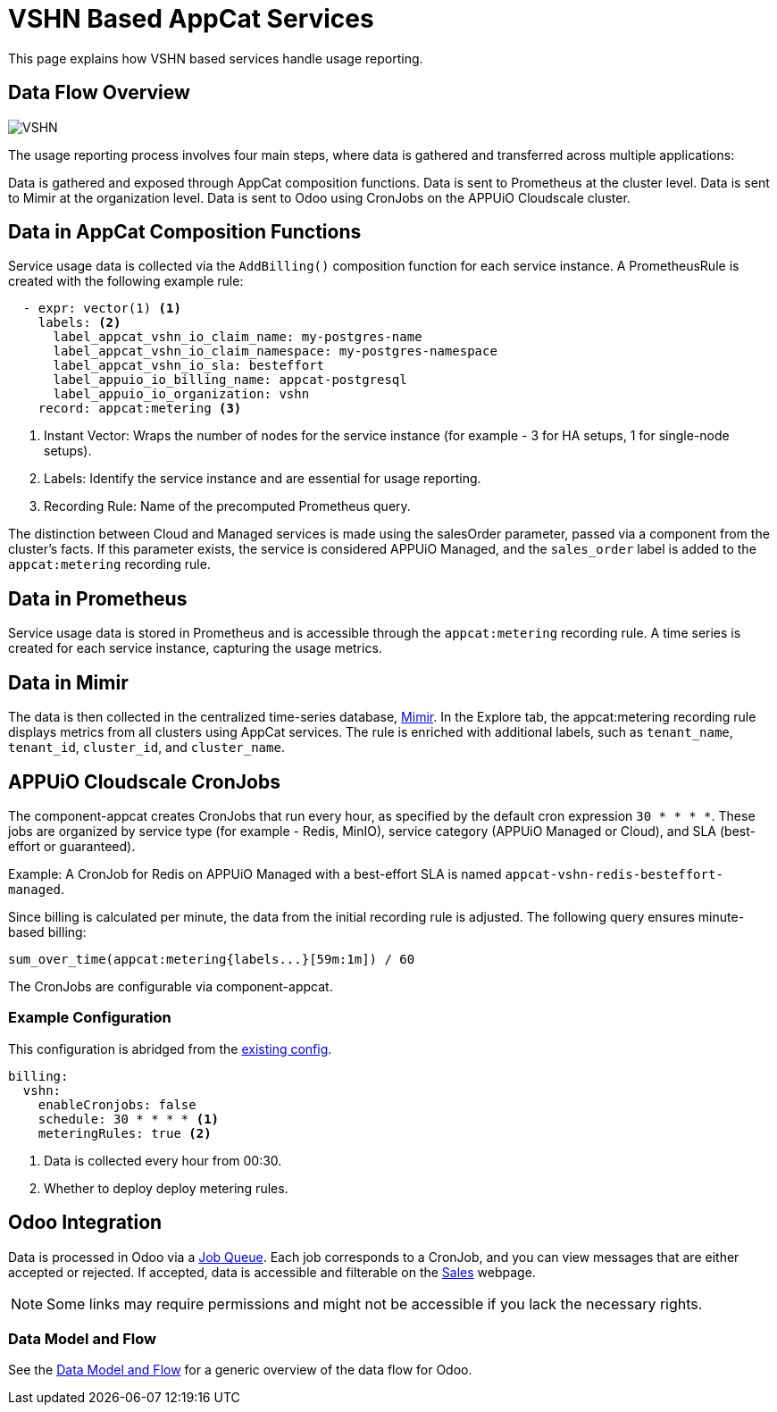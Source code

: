 = VSHN Based AppCat Services

This page explains how VSHN based services handle usage reporting.

== Data Flow Overview

image::vshn-based-billing-flow.svg[VSHN]

The usage reporting process involves four main steps, where data is gathered and transferred across multiple applications:

Data is gathered and exposed through AppCat composition functions.
Data is sent to Prometheus at the cluster level.
Data is sent to Mimir at the organization level.
Data is sent to Odoo using CronJobs on the APPUiO Cloudscale cluster.

== Data in AppCat Composition Functions

Service usage data is collected via the `AddBilling()` composition function for each service instance.
A PrometheusRule is created with the following example rule:

[code, yaml]
----
  - expr: vector(1) <1>
    labels: <2>
      label_appcat_vshn_io_claim_name: my-postgres-name
      label_appcat_vshn_io_claim_namespace: my-postgres-namespace
      label_appcat_vshn_io_sla: besteffort
      label_appuio_io_billing_name: appcat-postgresql
      label_appuio_io_organization: vshn
    record: appcat:metering <3>
----
<1> Instant Vector: Wraps the number of nodes for the service instance (for example - 3 for HA setups, 1 for single-node setups).
<2> Labels: Identify the service instance and are essential for usage reporting.
<3> Recording Rule: Name of the precomputed Prometheus query.

The distinction between Cloud and Managed services is made using the salesOrder parameter, passed via a component from the cluster's facts.
If this parameter exists, the service is considered APPUiO Managed, and the `sales_order` label is added to the `appcat:metering` recording rule.

== Data in Prometheus

Service usage data is stored in Prometheus and is accessible through the `appcat:metering` recording rule.
A time series is created for each service instance, capturing the usage metrics.

== Data in Mimir

The data is then collected in the centralized time-series database, https://insights.appuio.net/?orgId=1[Mimir].
In the Explore tab, the appcat:metering recording rule displays metrics from all clusters using AppCat services.
The rule is enriched with additional labels, such as `tenant_name`, `tenant_id`, `cluster_id`, and `cluster_name`.

== APPUiO Cloudscale CronJobs

The component-appcat creates CronJobs that run every hour, as specified by the default cron expression `30 * * * *`.
These jobs are organized by service type (for example - Redis, MinIO), service category (APPUiO Managed or Cloud), and SLA (best-effort or guaranteed).

Example: A CronJob for Redis on APPUiO Managed with a best-effort SLA is named `appcat-vshn-redis-besteffort-managed`.

Since billing is calculated per minute, the data from the initial recording rule is adjusted.
The following query ensures minute-based billing:

[code, yaml]
----
sum_over_time(appcat:metering{labels...}[59m:1m]) / 60
----

The CronJobs are configurable via component-appcat.

=== Example Configuration

This configuration is abridged from the https://github.com/vshn/component-appcat/blob/master/class/defaults.yml[existing config].

[code:yaml]
----
billing:
  vshn:
    enableCronjobs: false
    schedule: 30 * * * * <1>
    meteringRules: true <2>
----
<1> Data is collected every hour from 00:30.
<2> Whether to deploy deploy metering rules.

== Odoo Integration

Data is processed in Odoo via a https://central.vshn.ch/web#action=1172&model=queue_message.metered_usage&view_type=list&menu_id=587&cids=1[Job Queue].
Each job corresponds to a CronJob, and you can view messages that are either accepted or rejected.
If accepted, data is accessible and filterable on the https://central.vshn.ch/web#action=1171&model=vshn.metered.usage&view_type=list&menu_id=216&cids=1[Sales] webpage.

NOTE: Some links may require permissions and might not be accessible if you lack the necessary rights.

=== Data Model and Flow

See the https://docs.central.vshn.ch/metered-billing-data-flow.html[Data Model and Flow] for a generic overview of the data flow for Odoo.